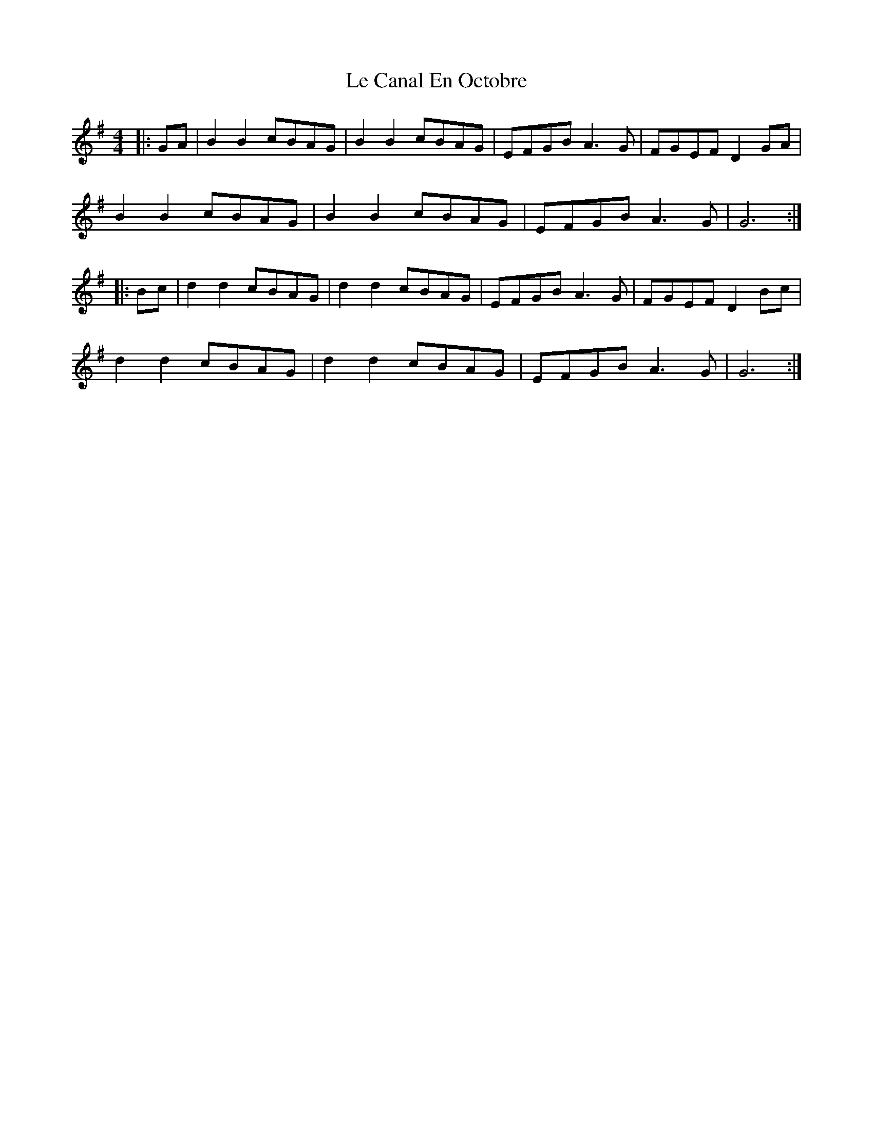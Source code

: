 X: 23157
T: Le Canal En Octobre
R: barndance
M: 4/4
K: Gmajor
|:GA|B2 B2 cBAG|B2 B2 cBAG|EFGB A3 G|FGEF D2 GA|
B2 B2 cBAG|B2 B2 cBAG|EFGB A3 G|G6:|
|:Bc|d2 d2 cBAG|d2 d2 cBAG|EFGB A3 G|FGEF D2 Bc|
d2 d2 cBAG|d2 d2 cBAG|EFGB A3 G|G6:|

